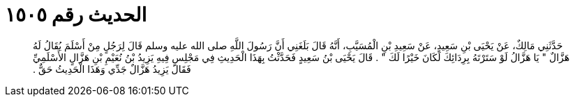 
= الحديث رقم ١٥٠٥

[quote.hadith]
حَدَّثَنِي مَالِكٌ، عَنْ يَحْيَى بْنِ سَعِيدٍ، عَنْ سَعِيدِ بْنِ الْمُسَيَّبِ، أَنَّهُ قَالَ بَلَغَنِي أَنَّ رَسُولَ اللَّهِ صلى الله عليه وسلم قَالَ لِرَجُلٍ مِنْ أَسْلَمَ يُقَالُ لَهُ هَزَّالٌ ‏"‏ يَا هَزَّالُ لَوْ سَتَرْتَهُ بِرِدَائِكَ لَكَانَ خَيْرًا لَكَ ‏"‏ ‏.‏ قَالَ يَحْيَى بْنُ سَعِيدٍ فَحَدَّثْتُ بِهَذَا الْحَدِيثِ فِي مَجْلِسٍ فِيهِ يَزِيدُ بْنُ نُعَيْمِ بْنِ هَزَّالٍ الأَسْلَمِيِّ فَقَالَ يَزِيدُ هَزَّالٌ جَدِّي وَهَذَا الْحَدِيثُ حَقٌّ ‏.‏